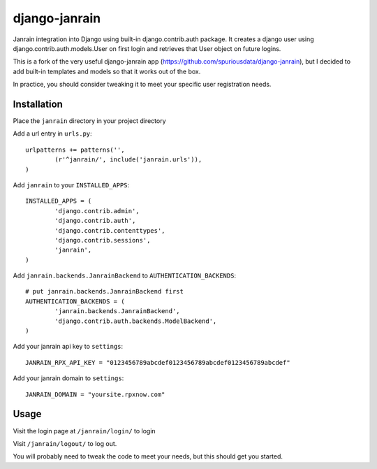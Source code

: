 ##############
django-janrain
##############

Janrain integration into Django using built-in django.contrib.auth package. It
creates a django user using django.contrib.auth.models.User on first login and
retrieves that User object on future logins.

This is a fork of the very useful django-janrain app (https://github.com/spuriousdata/django-janrain), 
but I decided to add built-in templates and models so that it works out of the box.

In practice, you should consider tweaking it to meet your specific user registration needs.

============
Installation
============

Place the ``janrain`` directory in your project directory

Add a url entry in ``urls.py``::

	urlpatterns += patterns('',
		(r'^janrain/', include('janrain.urls')),
	)

Add ``janrain`` to your ``INSTALLED_APPS``::

	INSTALLED_APPS = (
		'django.contrib.admin',
		'django.contrib.auth',
		'django.contrib.contenttypes',
		'django.contrib.sessions',
		'janrain',
	)

Add ``janrain.backends.JanrainBackend`` to ``AUTHENTICATION_BACKENDS``::

	# put janrain.backends.JanrainBackend first
	AUTHENTICATION_BACKENDS = (
		'janrain.backends.JanrainBackend',
		'django.contrib.auth.backends.ModelBackend',
	)

Add your janrain api key to ``settings``::

	JANRAIN_RPX_API_KEY = "0123456789abcdef0123456789abcdef0123456789abcdef"
	
Add your janrain domain to ``settings``::

    JANRAIN_DOMAIN = "yoursite.rpxnow.com"



=====
Usage
=====

Visit the login page at ``/janrain/login/`` to login

Visit ``/janrain/logout/`` to log out.

You will probably need to tweak the code to meet your needs, but this should get you started.
